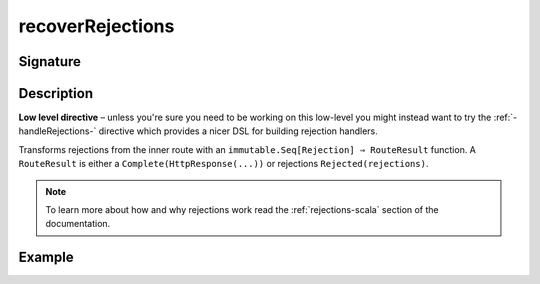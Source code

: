 .. _-recoverRejections-:

recoverRejections
=================

Signature
---------

.. includecode2:: ../../../../../../../../../akka-http/src/main/scala/akka/http/scaladsl/server/directives/BasicDirectives.scala
   :snippet: recoverRejections

Description
-----------

**Low level directive** – unless you're sure you need to be working on this low-level you might instead
want to try the :ref:`-handleRejections-` directive which provides a nicer DSL for building rejection handlers.

Transforms rejections from the inner route with an ``immutable.Seq[Rejection] ⇒ RouteResult`` function.
A ``RouteResult`` is either a ``Complete(HttpResponse(...))`` or rejections ``Rejected(rejections)``.

.. note::
  To learn more about how and why rejections work read the :ref:`rejections-scala` section of the documentation.

Example
-------

.. includecode2:: ../../../../code/docs/http/scaladsl/server/directives/BasicDirectivesExamplesSpec.scala
   :snippet: recoverRejections
